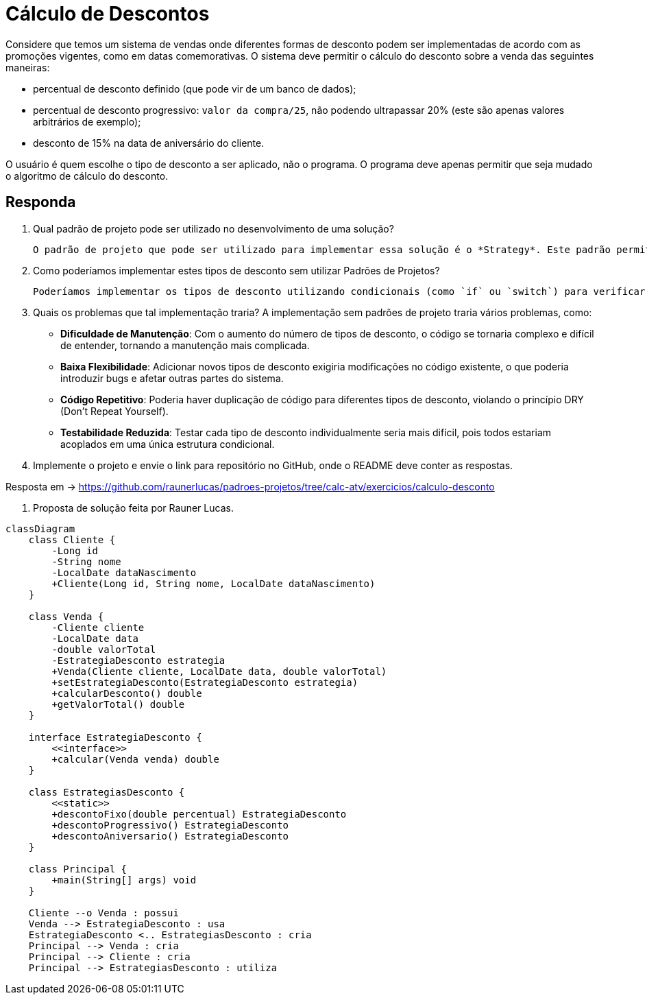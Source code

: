 :source-highlighter: highlightjs
:unsafe:

ifdef::env-github[]
:outfilesuffix: .adoc
:caution-caption: :fire:
:important-caption: :exclamation:
:note-caption: :paperclip:
:tip-caption: :bulb:
:warning-caption: :warning:
endif::[]

= Cálculo de Descontos

Considere que temos um sistema de vendas onde diferentes formas de desconto podem ser implementadas de acordo com as promoções vigentes, como em datas comemorativas. O sistema deve permitir o cálculo do desconto sobre a venda das seguintes maneiras:

- percentual de desconto definido (que pode vir de um banco de dados);
- percentual de desconto progressivo: `valor da compra/25`, não podendo ultrapassar 20% (este são apenas valores arbitrários de exemplo);
- desconto de 15% na data de aniversário do cliente.

O usuário é quem escolhe o tipo de desconto a ser aplicado, não o programa.
O programa deve apenas permitir que seja mudado o algoritmo de cálculo do desconto.

== Responda

1. Qual padrão de projeto pode ser utilizado no desenvolvimento de uma solução?

    O padrão de projeto que pode ser utilizado para implementar essa solução é o *Strategy*. Este padrão permite definir uma família de algoritmos, encapsular cada um deles e torná-los intercambiáveis. O Strategy permite que o algoritmo de cálculo do desconto seja selecionado em tempo de execução, facilitando a adição de novos tipos de desconto sem modificar o código existente.

2. Como poderíamos implementar estes tipos de desconto sem utilizar Padrões de Projetos?

    Poderíamos implementar os tipos de desconto utilizando condicionais (como `if` ou `switch`) para verificar o tipo de desconto selecionado pelo usuário. Cada tipo de desconto teria sua própria lógica implementada diretamente no código, o que tornaria o sistema menos flexível e mais difícil de manter, pois qualquer alteração ou adição de novos tipos de desconto exigiria modificações no código existente.

3. Quais os problemas que tal implementação traria?
A implementação sem padrões de projeto traria vários problemas, como:

    - **Dificuldade de Manutenção**: Com o aumento do número de tipos de desconto, o código se tornaria complexo e difícil de entender, tornando a manutenção mais complicada.
    - **Baixa Flexibilidade**: Adicionar novos tipos de desconto exigiria modificações no código existente, o que poderia introduzir bugs e afetar outras partes do sistema.
    - **Código Repetitivo**: Poderia haver duplicação de código para diferentes tipos de desconto, violando o princípio DRY (Don't Repeat Yourself).
    - **Testabilidade Reduzida**: Testar cada tipo de desconto individualmente seria mais difícil, pois todos estariam acoplados em uma única estrutura condicional.

4. Implemente o projeto e envie o link para repositório no GitHub, onde o README deve conter as respostas.

Resposta em -> https://github.com/raunerlucas/padroes-projetos/tree/calc-atv/exercicios/calculo-desconto

5. Proposta de solução feita por Rauner Lucas.

[source,mermaid]
----
classDiagram
    class Cliente {
        -Long id
        -String nome
        -LocalDate dataNascimento
        +Cliente(Long id, String nome, LocalDate dataNascimento)
    }

    class Venda {
        -Cliente cliente
        -LocalDate data
        -double valorTotal
        -EstrategiaDesconto estrategia
        +Venda(Cliente cliente, LocalDate data, double valorTotal)
        +setEstrategiaDesconto(EstrategiaDesconto estrategia)
        +calcularDesconto() double
        +getValorTotal() double
    }

    interface EstrategiaDesconto {
        <<interface>>
        +calcular(Venda venda) double
    }

    class EstrategiasDesconto {
        <<static>>
        +descontoFixo(double percentual) EstrategiaDesconto
        +descontoProgressivo() EstrategiaDesconto
        +descontoAniversario() EstrategiaDesconto
    }

    class Principal {
        +main(String[] args) void
    }

    Cliente --o Venda : possui
    Venda --> EstrategiaDesconto : usa
    EstrategiaDesconto <.. EstrategiasDesconto : cria
    Principal --> Venda : cria
    Principal --> Cliente : cria
    Principal --> EstrategiasDesconto : utiliza
----
